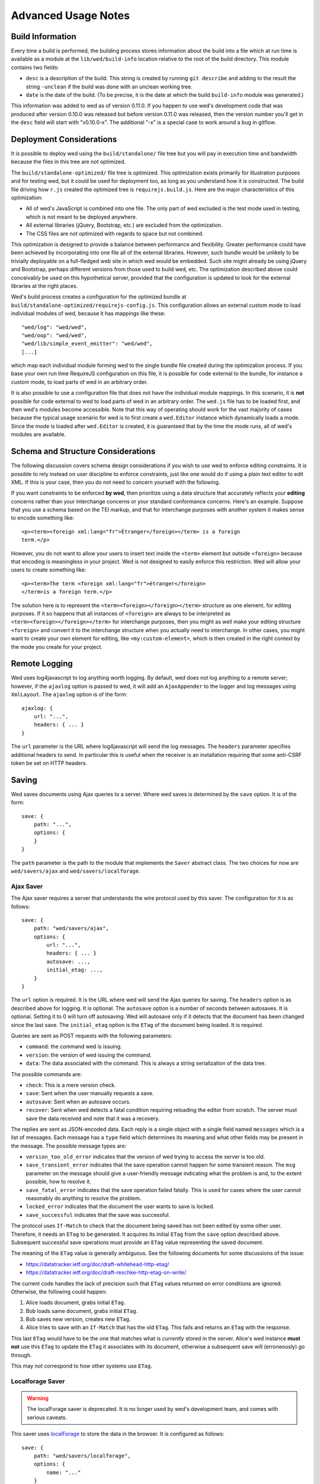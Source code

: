 ====================
Advanced Usage Notes
====================

Build Information
=================

Every time a build is performed, the building process stores information about
the build into a file which at run time is available as a module at the
``lib/wed/build-info`` location relative to the root of the build
directory. This module contains two fields:

* ``desc`` is a description of the build. This string is created by running
  ``git describe`` and adding to the result the string ``-unclean`` if the build
  was done with an unclean working tree.

* ``date`` is the date of the build. (To be precise, it is the date at which the
  build ``build-info`` module was generated.)

This information was added to wed as of version 0.11.0. If you happen to use
wed's development code that was produced after version 0.10.0 was released but
before version 0.11.0 was released, then the version number you'll get in the
``desc`` field will start with "v0.10.0-x". The additional "-x" is a special
case to work around a bug in gitflow.

.. _tech_notes_deployment_considerations:

Deployment Considerations
=========================

It is possible to deploy wed using the ``build/standalone/`` file tree but you
will pay in execution time and bandwidth because the files in this tree are not
optimized.

The ``build/standalone-optimized/`` file tree is optimized. This optimization
exists primarily for illustration purposes and for testing wed, but it could be
used for deployment too, as long as you understand how it is constructed. The
build file driving how ``r.js`` created the optimized tree is
``requirejs.build.js``. Here are the major characteristics of this optimization:

* All of wed's JavaScript is combined into one file. The only part of wed
  excluded is the test mode used in testing, which is not meant to be deployed
  anywhere.

* All external libraries (jQuery, Bootstrap, etc.) are excluded from the
  optimization.

* The CSS files are not optimized with regards to space but not combined.

This optimization is designed to provide a balance between performance and
flexibility. Greater performance could have been achieved by incorporating into
one file all of the external libraries. However, such bundle would be unlikely
to be trivially deployable on a full-fledged web site in which wed would be
embedded. Such site might already be using jQuery and Bootstrap, perhaps
different versions from those used to build wed, etc. The optimization described
above could conceivably be used on this hypothetical server, provided that the
configuration is updated to look for the external libraries at the right places.

Wed's build process creates a configuration for the optimized bundle at
``build/standalone-optimized/requirejs-config.js``. This configuration allows an
external custom mode to load individual modules of wed, because it has mappings
like these::

    "wed/log": "wed/wed",
    "wed/oop": "wed/wed",
    "wed/lib/simple_event_emitter": "wed/wed",
    [...]

which map each individual module forming wed to the single bundle file created
during the optimization process. If you base your own run time RequireJS
configuration on this file, it is possible for code external to the bundle, for
instance a custom mode, to load parts of wed in an arbitrary order.

It is also possible to use a configuration file that does not have the
individual module mappings. In this scenario, it is **not** possible for code
external to wed to load parts of wed in an arbitrary order. The ``wed.js`` file
has to be loaded first, and then wed's modules become accessible. Note that this
way of operating should work for the vast majority of cases because the typical
usage scenario for wed is to first create a ``wed.Editor`` instance which
dynamically loads a mode. Since the mode is loaded after ``wed.Editor`` is
created, it is guaranteed that by the time the mode runs, all of wed's modules
are available.

Schema and Structure Considerations
===================================

The following discussion covers schema design considerations if you wish to use
wed to enforce editing constraints. It is possible to rely instead on user
discipline to enforce constraints, just like one would do if using a plain text
editor to edit XML. If this is your case, then you do not need to concern
yourself with the following.

If you want constraints to be enforced **by wed**, then prioritize using a data
structure that accurately reflects your **editing** concerns rather than your
interchange concerns or your standard conformance concerns. Here's an
example. Suppose that you use a schema based on the TEI markup, and that for
interchange purposes with another system it makes sense to encode something
like::

    <p><term><foreign xml:lang="fr">Étranger</foreign></term> is a foreign
    term.</p>

However, you do not want to allow your users to insert text inside the
``<term>`` element but outside ``<foreign>`` because that encoding is
meaningless in your project. Wed is not designed to easily enforce this
restriction. Wed will allow your users to create something like::

    <p><term>The term <foreign xml:lang="fr">étranger</foreign>
    </term>is a foreign term.</p>

The solution here is to represent the ``<term><foreign></foreign></term>``
structure as one element, for editing purposes. If it so happens that all
instances of ``<foreign>`` are always to be interpreted as
``<term><foreign></foreign></term>`` for interchange purposes, then you might as
well make your editing structure ``<foreign>`` and convert it to the interchange
structure when you actually need to interchange. In other cases, you might want
to create your own element for editing, like ``<my:custom-element>``, which is
then created in the right context by the mode you create for your project.

.. _remote_logging:

Remote Logging
==============

Wed uses log4javascript to log anything worth logging. By default, wed does not
log anything to a remote server; however, if the ``ajaxlog`` option is passed to
wed, it will add an ``AjaxAppender`` to the logger and log messages using
``XmlLayout``. The ``ajaxlog`` option is of the form::

  ajaxlog: {
      url: "...",
      headers: { ... }
  }

The ``url`` parameter is the URL where log4javascript will send the log
messages. The ``headers`` parameter specifies additional headers to send. In
particular this is useful when the receiver is an installation requiring that
some anti-CSRF token be set on HTTP headers.

.. _saving:

Saving
======

Wed saves documents using Ajax queries to a server. Where wed saves is
determined by the ``save`` option. It is of the form::

    save: {
        path: "...",
        options: {
        }
    }

The ``path`` parameter is the path to the module that implements the ``Saver``
abstract class. The two choices for now are ``wed/savers/ajax`` and
``wed/savers/localforage``.

Ajax Saver
----------

The Ajax saver requires a server that understands the wire protocol used by this
saver. The configuration for it is as follows::

    save: {
        path: "wed/savers/ajax",
        options: {
            url: "...",
            headers: { ... }
            autosave: ...,
            initial_etag: ...,
        }
    }

The ``url`` option is required. It is the URL where wed will send the Ajax
queries for saving. The ``headers`` option is as described above for logging. It
is optional. The ``autosave`` option is a number of seconds between
autosaves. It is optional. Setting it to 0 will turn off autosaving. Wed will
autosave only if it detects that the document has been changed since the last
save. The ``initial_etag`` option is the ``ETag`` of the document being
loaded. It is required.

Queries are sent as POST requests with the following parameters:

* ``command``: the command wed is issuing.

* ``version``: the version of wed issuing the command.

* ``data``: The data associated with the command. This is always a string
  serialization of the data tree.

The possible commands are:

* ``check``: This is a mere version check.

* ``save``: Sent when the user manually requests a save.

* ``autosave``: Sent when an autosave occurs.

* ``recover``: Sent when wed detects a fatal condition requiring reloading the
  editor from scratch. The server must save the data received and note that it
  was a recovery.

The replies are sent as JSON-encoded data. Each reply is a single object with a
single field named ``messages`` which is a list of messages. Each message has a
``type`` field which determines its meaning and what other fields may be present
in the message. The possible message types are:

* ``version_too_old_error`` indicates that the version of wed trying to access
  the server is too old.

* ``save_transient_error`` indicates that the save operation cannot happen for
  some transient reason. The ``msg`` parameter on the message should give a
  user-friendly message indicating what the problem is and, to the extent
  possible, how to resolve it.

* ``save_fatal_error`` indicates that the save operation failed fatally. This is
  used for cases where the user cannot reasonably do anything to resolve the
  problem.

* ``locked_error`` indicates that the document the user wants to save is locked.

* ``save_successful`` indicates that the save was successful.

The protocol uses ``If-Match`` to check that the document being saved has not
been edited by some other user. Therefore, it needs an ``ETag`` to be
generated. It acquires its initial ``ETag`` from the ``save`` option described
above. Subsequent successful save operations must provide an ``ETag`` value
representing the saved document.

The meaning of the ``ETag`` value is generally ambiguous. See the following
documents for some discussions of the issue:

- https://datatracker.ietf.org/doc/draft-whitehead-http-etag/
- https://datatracker.ietf.org/doc/draft-reschke-http-etag-on-write/

The current code handles the lack of precision such that ``ETag`` values
returned on error conditions are ignored. Otherwise, the following could happen:

1. Alice loads document, grabs initial ``ETag``.
2. Bob loads same document, grabs initial ``ETag``.
3. Bob saves new version, creates new ``ETag``.
4. Alice tries to save with an ``If-Match`` that has the old
   ``ETag``. This fails and returns an ``ETag`` with the response.

This last ``ETag`` would have to be the one that matches what is *currently*
stored in the server. Alice's wed instance **must not** use this ``ETag`` to
update the ``ETag`` it associates with its document, otherwise a subsequent save
will (erroneously) go through.

This may not correspond to how other systems use ``ETag``.

Localforage Saver
-----------------

.. warning:: The localForage saver is deprecated. It is no longer used by wed's
             development team, and comes with serious caveats.

This saver uses `localForage <https://github.com/mozilla/localForage>`_ to store
the data in the browser. It is configured as follows::

    save: {
        path: "wed/savers/localforage",
        options: {
            name: "..."
        }
    }

The ``name`` parameter is the name to use for saving the document in
localForage. It is the "file name" of sorts of the document.

Creating a Mode
===============

We recommend creating new modes by inheriting from the generic mode. The first
thing you must do is set the metadata on the ``_wed_options`` object because wed
will refuse to load your mode if these are not set::

    this._wed_options.metadata = {
        name: "Foo",
        authors: ["Ty Coon"],
        description:
           "This mode does foo!",
        license: "MPL 2.0",
        copyright: "2013 Ty Coon Industries"
    };


Modes may set other options on the ``_wed_options`` property. This is
essentially a mean for the mode to control how wed operates when the mode is
active. These are not meant to be directly settable by the user or by the
application in which wed is being used. (Although it would be possible for the
mode to expose options to make them settable.)

+ ``label_levels``: an object with two fields:

  - ``max``: determines the maximum level of
    :ref:`label visibility <label_visibility>`,

  - ``initial`` determines the initial level of label visibility; must
    be ``1 <= initial <= max``. (Level 0 exists. It is just not valid
    to start at that level.)

+ ``attributes``: determines the level of *direct* attribute editing
  support provided by wed. By "direct editing" we mean allowing the
  user to change the value of attributes directly, as attributes. No
  matter what level is selected, wed itself or its modes are *always*
  free to modify attributes behind the scenes.

  The levels are:

  - ``"hide"``: wed won't show attributes and won't allow editing
    them directly.

  - ``"show"``: wed will show attributes but won't allow editing
    them directly.

  - ``"edit"``: wed will show and allow editing attributes.

  Here are examples to illustrate some of the differences and what they mean
  concretely. Suppose a project based on TEI that uses ``ptr`` to link to other
  elements in the document. This ``ptr`` element uses the ``@target`` attribute
  to point to the desired element. A mode using ``"hide"`` would not allow the
  user to see ``@target`` or to manually enter a target in ``@target``. However,
  it could present a menu item saying "Create hyperlink to other element" and
  provide a list of elements the user may link to to choose from. When the user
  selects an element, the mode would create a ``ptr`` element with an
  appropriate ``@target`` value. If needed, it would also create a proper
  ``@id`` on the element to which the ``@target`` refers. The ``@id`` attribute,
  just like ``@target`` would not be editable by the user directly or visible to
  the user.

  Suppose a similar project but a less sophisticated mode that does not assist
  with hyperlinking. Here, the mode set the option to ``"edit"`` for the
  attributes. In this setup, the user would have to create their ``ptr`` element
  and add themselves a proper value for ``@target`` through the attribute
  editing functions. They would also be responsible for putting a proper ``@id``
  on the element to which ``@target`` refers.

Testing
=======

Note that due to the asynchronous nature of the JavaScript environments used to
run the tests, if the test suites are run on a system experiencing heavy load or
if the OS has to swap a lot of memory from the hard disk, they may fail some or
all tests. We've witnessed this happen, for instance, due to RequireJS timing
out on a ``require()`` call because the OS was busy loading things into memory
from swap. The solution is to run the test suites again.

Another issue with running the tests is that wed uses ``setTimeout`` to do the
validation work in a parallel fashion. (This actually simulates parallelism.)
Now, browsers clamp timeouts to at most once a second for tests that are in
background tabs (i.e. tabs whose content is not currently visible). Some tests
want the first validation to be finished before starting. The upshot is that if
the test tab is pushed to the background some tests will fail due to
timeouts. The solution for now is don't push the tab in which tests are run to
the background. Web workers would solve this problem but would create other
complications so it is unclear whether they are a viable solution.

Tests are of three types:

* Not browser-dependent and therefore may be run outside a browser. We run these
  in Node.js.

* In-browser tests run *in* the browser.

* Selenium-based tests which run *outside* the browser but use selenium to
  control a browser.

Browser-Independent Tests
-------------------------

To run the tests that are not browser-dependent do::

    $ gulp test-node

These tests are located in the ``test/`` directory off the wed root. You can
also run ``mocha`` directly from the command line but having ``gulp`` build the
``test`` target will trigger a build to ensure that the tests are run against
the latest code.

.. warning:: Keep in mind that tests are **always** run against the code present
             in ``build/standalone/``. If you modify your source and fail to
             rebuild before running the test suite, the suite will run against
             **old code!**

.. _tech_notes_in_browser_tests:

In-Browser Tests
----------------

You can run these tests from the command line by running::

  $ gulp test-browser

The browser-dependent tests are located in the ``browser_test/`` directory off
the wed root. These tests are run by launching ``./server.js`` with the option
``runner``. This starts a server that can:

- Serve wed's files.

- Respond to wed's AJAX request.

- Receive the results of the tests.

It also starts a Chrome browser which loads the page that contains the tests to
be run in the browser. The browser is run in ``Xvfb`` so that it does not appear
on the desktop.

If you need to run the server to perform diagnosis on failing tests, you can
``./server.js browser``. This will launch the browser on your desktop and start
the tests. The browser and server will remain running until you kill them.

Q. Why not use Karma?

A. Historical reasons mostly. If Karma has been in the state it is now when the
   project started, it would probably be used by the project now. ``server.js``
   grew organically with the project and there is not at this moment a solid
   reason to get rid of it in favor of Karma.

Selenium-Based Tests
--------------------

Everything that follows is specific to wed. You need to have `selenic
<http://github.com/mangalam-research/selenic>`_ installed and available on your
``PYTHONPATH``. Read its documentation.  You also need to have `wedutil
<http://github.com/mangalam-research/wedutil>`_ installed and available on your
``PYTHONPATH``.

It is very likely that you'll want to override some of the values in
:github:`config/selenium_config.py` by creating
``local_config/selenium_config.py`` that loads the default file but override or
adds some values. For instance::

    # If used, must appear before the default file is loaded. The
    # default is to not log anything.
    LOGS = True

    # Load the default file
    execfile("config/selenium_config.py")

    # Add some local values...
    SAUCELABS_CREDENTIALS = "foo:bar"
    CHROMEDRIVER_PATH = ".../selenium/chromedriver"

Finally, to run the suite issue::

    $ gulp selenium-test --behave-params="-D browser=<platform>,<browser>,<version>"

Behind the scenes, this will launch Behave. An instance of ``./server.js`` will
be launched automatically to respond to the requests of the browser that the
test suite launches. See the gulpfile :github:`gulpfile.babel.js` for
information about how behave is run.

The ``browser`` variable determines which browser will run the test. You may
omit any of ``platform``, ``browser`` or ``versions`` so long as the parts that
are specified are enough to match a **single** configuration defined in
:github:`config/selenium_config.py`. See the list of configurations there to see
what has been configured. If you want something different from the list there,
you'll have to configure it in the copy you made into ``local_config``.

The environment variable ``BEHAVE_WAIT_BETWEEN_STEPS`` can be set to a numerical
value in seconds to get behave to stop between steps. It makes the Selenium test
unfold more slowly. The environment variable ``SELENIUM_QUIT`` can be set to
``never`` to prevent Selenium from quitting the browser after the suite is
run. It can be set to ``on-success`` so that the Selenium quits only if the
suite is successful.

Q. Why is Python required to run the Selenium-based tests? You've introduced a
   dependency on an additional language!

A. We've found that JavaScript is poorly supported by the various agents on
   which we depend for running Selenium the way we want. We've tried to avoid
   adding a dependency on Python to software which is JavaScript through and
   through, but that fight proved fruitless. Do we want to spend our time
   chasing bugs, badly documented code, and obscure or unsupported packages, or
   do we want to focus on wed? We chose the latter.

Troubleshooting the Selenium Tests
~~~~~~~~~~~~~~~~~~~~~~~~~~~~~~~~~~

Symptom: All tests fail!
````````````````````````

Make sure that SauceConnect is running.

Symptom: Some Firefox tests fail and I am at a loss to know why.
````````````````````````````````````````````````````````````````

Firefox is picky. Make sure you have a windows manager that manages FF's
window. (This would come into play if you use Xephyr or Xnest for
instance. You'd have to start a window manager running on the server they
create.) Some tests that failed in Xephyr have also stopped failing once
leftover windows from previous tests were closed.

Internals
=========

The Tag v0.10.0-x
-----------------

The git repository contains tags v0.10.0 and v0.10.0-x. What's the deal? Both
tags represent the same state of development. The first points into the master
branch, the second into the develop branch. The second tag was created to work
around a bug that prevents using ``git describe`` when using the `nvie edition
<https://github.com/nvie/gitflow>`__ of gitflow. If you use gitflow with wed,
use the `AVH edition <https://github.com/petervanderdoes/gitflow>`__.

JavaScript Event Handling
-------------------------

Modes are free to bind whatever handlers they want to those GUI elements they
themselves are responsible for creating, managing and destroying. However, modes
**must not** bind their own event handlers for the standard JavaScript type of
events onto any GUI element that wed is responsible for managing. They must use
the appropriate custom wed events. This ensures proper ordering of
processing. Here is the list of JavaScript events for which custom events have
been defined; the order the events are listed corresponds to the order they are
processed

* keydown:

 + wed-input-trigger-keydown
 + wed-global-keydown

* keypress:

 + wed-input-trigger-keypress
 + wed-global-keypress

* paste:

 + wed-post-paste

* contextmenu:

 + wed-context-menu

Those handlers that are bound to these custom events should have the following
signature:

    ``handler(wed_event, javascript_event)``

Where ``wed_event`` is the jQuery ``Event`` object created for dispatching
custom events and ``javascript_event`` is the original JavaScript event that
caused the custom event to be triggered.

.. warning:: Returning ``false`` from handlers bound to custom events won't stop
             the propagation of the original JavaScript event. Handlers for
             custom events that wish to stop propagation of the JavaScript event
             **must** call the appropriate method on the ``javascript_event``
             object. They must additionally return ``false`` or call the
             appropriate methods on the ``wed_event`` object.

* wed-input-trigger-* events are meant to be handled by ``InputTrigger``
  objects.

* wed-global-* events are meant to be handled by the default event handlers for
  wed, or those event handlers meaning to alter default processing.

* The paste event has no wed-global-* event associated with it.

Wed also uses the custom events ``wed-click`` and ``wed-unclick`` to inform
element labels that they should change their status to clicked or
unclicked. These events are used (``wed-click`` specifically) so that if the
status must change due to an event not caused by a mouse operation, then wed
won't cause a mouse event to happen. A ``click`` event would trickle up the
handler chain, etc.

Modes that define elements in the GUI tree that want to have their own custom
context menu handler must listen for ``wed-context-menu`` **and** define a data
field named ``data-wed-custom-context-menu`` set to a truthy value. This field
must be set **in the DOM** as an attribute (and not merely using jQuery's
``data()`` method.

Selections
----------

Wed works with multiple types of selections:

DOM selection
  The selection as understood by DOM. Methods working with this selection have
  ``DOM`` in their name.

GUI selection
  The selection in the GUI tree. The GUI selection is just called "selection",
  without any further qualifier. This is the range selected by the user in the
  document being edited. The methods operating on this selection do not use a
  special qualifier.

Data selection
  The selection that corresponds to the GUI selection in the data tree.  Methods
  working with this selection have ``data`` in their name. Mode will typically
  want to work with this selection.

Wed uses Rangy to help with selection manipulations. As of Rangy 1.3alpha.804,
there is a bug in IE with handling control ranges. The workaround for now is to
**clear** the range before setting a new range.

Carets
------

Wed works with multiple types of carets:

Caret mark
  A caret that exists only for wed. It has no existence as a caret as far as
  DOM is concerned.

GUI caret
  The caret in the GUI tree. It may or may not correspond to a DOM caret.

Data caret
  The caret in the data tree that corresponds to the GUI caret. It may or may
  not correspond to a DOM caret.

Support for GUI Controls Outside Wed
------------------------------------

By default, wed does not provide any kind of drop down menus or toolbar to
perform actions like undo/redo, etc. The application that embeds wed into it,
however, might need such tools. Now, the problem is that as far as wed is
concerned, these items are not part of the editing pane and thus, manipulating
them should cause a blurring of the editor. This is undesirable because:

- It means that a GUI control that fires a transformation would fire it when the
  caret is not defined (because of the blur). This causes wed to raise an
  exception.

- Even if the previous point could somehow be worked around because wed keeps
  enough state to know where the caret was before the blur happened, the user
  would still **see** the focus leave the editor pane.

Consequently, such elements must be made known to wed so that it does not
consider clicks in them to cause a loss of focus. ``Editor.excludeFromBlur`` is
the method to use to register these elements with wed.

.. warning:: These elements must also have ``mousedown`` and ``click`` handlers
             that do not cause the **browser** to change the focus. This
             typically means that handlers for these two events should prevent
             the default browser behavior.

IM Support
----------

As usual, the browsers and various web standards make a mess of what ought to be
simple. On both Firefox 23 and Chrome 29, entering text using IBus does not
generate ``keypress`` events. The only events available are ``keydown`` and
``keyup``. Firefox 23 generates a single ``keyup`` event at the end of
composition, Chrome 29 generates a bunch of ``keyup`` and ``keydown`` events
while the character is being composed. These events are mostly useless because
their parameters are set to values that do not indicate what the user is
actually typing. The browsers also fire ``input`` and
``composition{start,update,end}`` events, which are also nearly useless. The
``input`` event does not state what was done to the data. The
``composition{start,update,end}`` events indicate that composition happened. In
theory the ``data`` parameter should hold the data being changed, but on Chrome
29 the ``compositionend`` event has a blank ``data`` field when entering the
Chinese character for wo3 ("I").

There's an additional complication in that these events can happen when the user
wants to **edit** a composed character rather than delete or add text. Suppose
that we are editing the string "livré" to read "livre". The way to do it without
composition is in two operations: delete the "é" and insert "e" (or in the
reverse order).  However, with composition a character can be transformed into
another character by one atomic change on the data. A composition method could
make the change by replacing "é" with "e" as one operation, without there being
a deletion followed by an insertion. The character itself is transformed.

What wed currently does is capture all keydown and keypress events that are
capturable to edit the data tree and **cancel** the default behavior. (Then the
GUI tree is updated from the data tree and it looks like text input happened.)
So these won't generate input events. When an input event **is** detected,
compare all text nodes of the element on which the event triggered (a GUI node)
with those of its corresponding data element. Update data nodes as needed.

.. warning:: With this system, composed characters cannot serve as hot keys for
             the input triggers.

GUI Tree and Data Tree
----------------------

Wed maintains two trees of DOM nodes:

* A data tree which is not attached to the browser's document. (It is not
  visible. It does not receive events.) It is a mere representation in DOM
  format of the document being edited. You can think of this tree as being a
  part of the model aspect of the MVC pattern. (A ``TreeUpdater`` together with
  a data tree correspond to a model.) Note that this is an XML document. **It is
  currently not possible to perform searches in the data tree using
  ``querySelector`` and its friends if tags are prefixed**. So
  ``querySelector("foo:bar")`` won't find an element whose local name is
  ``foo:bar``. You can perform the search in the GUI tree to find the GUI node
  and convert to the data node. Or you can use ``getElementsByTagNameNS`` if you
  want to search in the data tree for specific tags. Or you can use
  ``domutil.dataFind/dataFindAll``.

* A GUI tree which is derived from the data tree. This GUI tree is attached to
  the browser's document. It receives events and is what the user sees. You can
  think of this tree as being a part of the view and controler aspects of the
  MVC pattern.

The ``GUIUpdater`` object stored in ``Editor._gui_updater`` is responsible for
inserting and deleting the nodes of the GUI tree that corresponds to those of
the data tree whenever the latter is modified.

Elements of the GUI Tree
------------------------

Wed operates on an HTML structure constructed as follows:

* All elements from the XML document become HTML ``div`` elements.

* The  original  element's qualified  name  is  stored  as  the first  class  in
  ``@class``.

* All other classes that wed reserved to wed's own purposes have an underscore
  prepended to them.

* All elements that correspond to an actual element in the XML document are of
  the ``_real`` class.

* All elements that are added for decorative purposes are either in the ``_phantom``
  or ``_phantom_wrap`` class.

* A ``_phantom`` element is not editable, period.

* A ``_phantom_wrap`` element is not itself editable but contains editable
  (``_real``) children.

* The XML element's attributes are stored in attributes of the form:

 * ``data-wed-[name]="..."`` when the attribute name is without namespace prefix

 * ``data-wed-[prefix]---[name]="..."`` when the attribute name has a
   namespace prefix

The ``[name]`` part is converted so that three dashes become four, four become
five, etc. Here are examples of XML attributes and what they become in HTML:

* ``foo`` -> ``data-wed-foo``
* ``xml:lang`` -> ``data-wed-xml---lang``
* ``xml:a-b`` -> ``data-wed-xml---a-b``
* ``xml:a---b`` -> ``data-wed-xml---a----b``

* Wed may add attributes for its internal purposes. These do not correspond to
  any XML attributes. They are encoded as ``data-wed--[name]``. An XML attribute
  name or prefix may not begin with a dash, so there cannot be a clash.

Classes Used by Wed
-------------------

``_phantom``:
  All elements added by wed for representing the data to the user are of this
  class.

``_phantom _gui``:
  All elements that are more that just uneditable text.

``_phantom _text``:
  All elements that are text added to represent some XML data. That is, there is
  some node in the data tree that corresponds specifically to this element.

``_phantom_wrap``:
  An element which is not itself editable but contains editable (``_real``)
  children. This cannot be used to wrap nodes that are text nodes in the data
  tree.

``_phantom _decoration_text``:
  All elements that are text added for purely decorative purposes. The
  difference between these elements and those which are ``_phantom _text`` is
  that the latter represents some contents whereas the former is purely
  decorating the data. For instance if an ``<img>`` element which points to the
  image of a cow is represented on screen by the word "cow" then this text
  should be ``_phantom _text``. On the other hand if a period is added after
  numbers in a list so that they look nice on screen, these periods should be
  ``_phantom _decoration_text`` elements.

``__start_label``:
  In combination with ``_gui``, indicates a label that marks the start of an
  element.

``__end_label``:
  In combination with ``_gui``, indicates a label that marks the end of an
  element.

``_<id>_label``:
  The ``<id>`` part is the name of an element. This class marks a label as
  belonging to an ``<id>`` element. For instance, a label for a ``p`` element
  will have the class ``_p_label``. The full set of classes for such a label
  which happens to mark the start of ``p`` will be ``_gui _phantom __start_label
  _p_label``.

``_start_wrapper``:
  Marks an element which wraps the editable content of an element. There may be
  many such elements at the start of an element. For instance a ``ref`` could
  contain an element label and then the phantom text ``(``. Both would be marked
  with this class.

``_end_wrapper``:
  Like ``_start_wrapper`` but marks the end.

``_readonly``:
  Marks an element or attribute that cannot be edited.

Possible Due to Wildcard
------------------------

As explained in :ref:`complex_name_patterns`, wed *can* handle the name patterns
``NsName`` and ``AnyName`` for the purpose of validating a document but will not
allow editing such elements. In order to limit this editing, during validation
wed must set a flag on every element and attribute to indicate whether the
element's or attribute's existence is only possible due to a wildcard. Then, the
GUI rendering part of wed listens to changes to this flag and adds or remove the
CSS class ``_readonly`` to the GUI elements that render the original XML
element. This is specifically designed to avoid having the decorator refresh
elements because this can get pretty expensive.

Note that it is not possible to set the flag once and for all on an element and
never change it.  Suppose the following Relax NG::

    start = element a { element q { empty }, any+ }
    any = element * { any* }

The file ``<a><q/><q/></a>``. The first ``q`` validates because of ``element q``
in the schema. The second one because of ``any+``. If the first ``q`` is
removed, then the 2nd ``q`` will become first and will validate because of
``element q``. In other words, the deletion of the first ``q`` *changes the
reason* the second ``q`` is deemed valid. So the second ``q`` would be first
flagged to be valid due to a wildcard, and then after the edit, the flag could
be made false. Starting with a document that has ony one ``q`` and adding
another ``q`` in front of it would also cause the flag to change, but the other
way around.

.. warning:: There may be ways to optimize the whole process so as to allow more
             substantial functionality than a CSS change but any such change
             should be considered very carefully. For instance, one may think
             that we could just have rendering code call the validator to
             perform a check on each element. Calling the validator from
             rendering code *is possible* but has a significant impact on
             performance. And it is tricky. If one is not careful, it is
             possible to create an infinite loop: rendering causes validation,
             which emits validation events, which cause rendering, which casues
             validation, which emits events...


Browser Issues
==============

The sad fact is that browsers are limited in functionality, buggy, or
incompatible with each other. This section documents such issues.

Cut, Paste, Copy
----------------

Copying and pasting don't present any special difficulties. However, cutting is
problematic, because:

1. Browsers don't allow JavaScript to initiate cuts. So it is not possible to
   intercept a ``cut`` event and then cause the browser to cut by using a
   *different* event.

2. A cut modifies the DOM directly. This is a problem because wed wants
   modifications to go through ``TreeUpdater`` objects. An earlier version of
   wed was letting ``cut`` events go through and updated the data tree but this
   caused the GUI tree to become stale. (An additional complication is that
   there is no undoing.)

It is possible to listen to ``cut`` events and let them go through or veto them,
but this is about the maximum level of control that can be achieved
cross-browser.

Contenteditable
---------------

Incompatibilities
~~~~~~~~~~~~~~~~~

One area of incompatibility is the implementation of contenteditable across
browsers. Even a single browser can behave inconsistently depending on how the
DOM tree is structured. (In Firefox 20, the presence or absence of white-space
text nodes sometimes changes the way BACKSPACE is handled when the caret is at
the start of a contenteditable element.)

Successive Elements and the Caret
~~~~~~~~~~~~~~~~~~~~~~~~~~~~~~~~~

Suppose the structure::

    <p contenteditable="true">foo <button contenteditable="false">A</button>
    <button contenteditable="false">B</button> bar</p>

If you place the caret just before the space before "bar" and hit the left arrow
to move it back between buttons A and B, various browsers will handle it
differently. At any rate, in both Chrome 26 and Firefox 20, there will **not**
be a caret **between** A and B. The caret may disappear or be moved somewhere
else. The same result occurs if you place the caret after the space after
``foo`` and hit the right arrow.

Setting the caret programmatically does not work either but in general results
in the caret disappearing.  Browsers differ a little bit. In Chrome 26, it seems
that even though the caret becomes invisible, it still exists between the two
elements. (It is possible to delete either button.) In Firefox 20, the caret
becomes non-existent (editing is not possible).

So to allow editing between successive elements, wed has to create a placeholder
to allow the user to put their caret between elements.

IE11 and line breaks
~~~~~~~~~~~~~~~~~~~~

We've discovered late that IE11 has a rendering issue with elements that are
``contenteditable``. Take the following::

    <p>This is a paragraph <hi>with
    highlighting</hi> and more</p>

Read it as an abstract representation of the GUI tree. The start and end tags
have corresponding labels in the GUI tree. More importantly, there is a line
break between ``with`` and ``highlighting``. This is as we want it. This it how
it works in Chrome and FF. In IE11, however, the ``hi`` element will be kept on
one line, no matter what. The only way to have IE break it is to remove the
``contenteditable`` attribute from the element created for the GUI tree!

Synthetic Keyboard Events
-------------------------

In Firefox 20, it seems impossible to get the browser to handle a synthetic
keyboard event exactly as if the user had typed it. The event can be created and
dispatched, and it will trigger event handlers. However, sending a series of
"keydown", "keypress", "keyup" events for the letter "a" while the caret is in a
contenteditable region won't result in the letter "a" being added to the element
being edited.

It is possible to use plugins like sendkeys_ to simulate key presses that
actually modify the contents of editable elements. However, when it comes to
simulating key presses in contenteditable elements, the simulation is very
imperfect. Cursory testing sending BACKSPACE using sendkeys and BACKSPACE using
the keyboard shows inconsistent behavior.

.. _sendkeys: http://bililite.com/blog/2011/01/23/improved-sendkeys/

Vetoing Mutations
-----------------

It might seem that using MutationObserver to check on a DOM tree, one would be
able to veto a user-initiated change inside contenteditable elements. In
practice, a single keyboard key (like BACKSPACE) hit might result in 5-6
mutations of the DOM tree, and there is no simple way to know that these 5-6
mutations were all initiated by a single key.

.. _tech_notes_xpath:

The XPath Problem
-----------------

Wed does not use XPath internally. A mode that you develop for wed **could**
require the use of XPath but please read on before making that choice.

The issues:

1. Browsers only natively support XPath 1.

2. On some browsers (any version of Internet Explorer, for instance), the way to
   perform XPath queries is radically different from other browsers. Most
   browsers will allow performing queries on a document produced with
   ``DOMParser``. Moreover the document produced by ``DOMParser`` is a DOM
   document with support for all the DOM methods normally found on a document.

   The machinery for XPath queries on IE browsers on the other hand produce an
   "document" which is not an actual DOM document. It is an entirely different
   beast. (Just to name one simple difference: you can use ``querySelector`` on
   documents created using ``DOMParser``. You cannot do the same on the document
   created through IE's ActiveXObject nonsense.)

   So using the browser machinery would require (at least) two significantly
   different methods of working with XML documents.

3. There are non-native solutions that *should* work on various
   browsers. However,

   + `Wicked Good XPath <https://github.com/google/wicked-good-xpath/>`__ has a
     `basic flaw <https://github.com/google/wicked-good-xpath/issues/46>`_ in
     how it handles case-sensitivity. It works inconsistently across platforms.

   + `This library <https://github.com/ilinsky/xpath.js>`__ seems a better
     choice but it is currently in flux and has no clear releases.

   + The version of Saxon that loads in browsers has support for XPath but this
     means loading a huge library.

There's no trivial way to support XPath right now. We're keeping an eye on
development of XPath libraries to determine a moment when adding such support is
reasonable.

Historical Notes
================

Initially wed was designed with the idea that ``contenteditable`` would take
care of caret management, selection management, text entry, etc. Consequently,
wed would let the browser drive the management of these things and query the
browser to know where the caret was, whether there was a selection,
etc. However, experience soon proved that the browsers did not handle these
functions in a way that was appropriate for wed. So wed had to take over the
management of some of these functions. Since there was always some hope that at
least *some* of these functions could *still* be delegated to the browser, these
changes happened incrementally, changing only as much as needed to get the
desired result. Some of these changes made earlier code obsolete but this was
not discovered immediately. So wed evolved form this approach:

 * The browser is the authority on the caret position, the selection, and
   related things. Wed queries the browser as needed.

To this approach:

 * Wed is the authority on the caret position, the selection, and related
   things. Wed updates the browser's idea of such things as needed.

The incremental nature of the changes made it so that overtime code that
operated under the first approach was found right next to code that operated
under the second approach. Version 0.17.0 cleaned up a good deal of the old code
(first approach) that was made obsolete by the incremental changes, but some
obsolete code may still remain.

..  LocalWords:  contenteditable MutationObserver MutationObservers
..  LocalWords:  keydown keypress javascript jQuery util contextmenu
..  LocalWords:  InputTrigger wed's prepended xml lang keyup sendkeys
..  LocalWords:  compositionend wo livré livre capturable GUIUpdater
..  LocalWords:  TEI Étranger étranger IBus AjaxAppender XmlLayout IM
..  LocalWords:  ajaxlog url CSRF JSON msg Github reStructuredText js
..  LocalWords:  RequireJS setTimeout localhost selenic addr config
..  LocalWords:  PYTHONPATH SauceLab Makefile DOM desc
..  LocalWords:  getSelection namespace programmatically profiler CSS
..  LocalWords:  gitflow oop wedutil SauceLabs nvie AVH deployable py
..  LocalWords:  requirejs unoptimized conf gui LocalWords github
..  LocalWords:  unclick unclicked truthy
